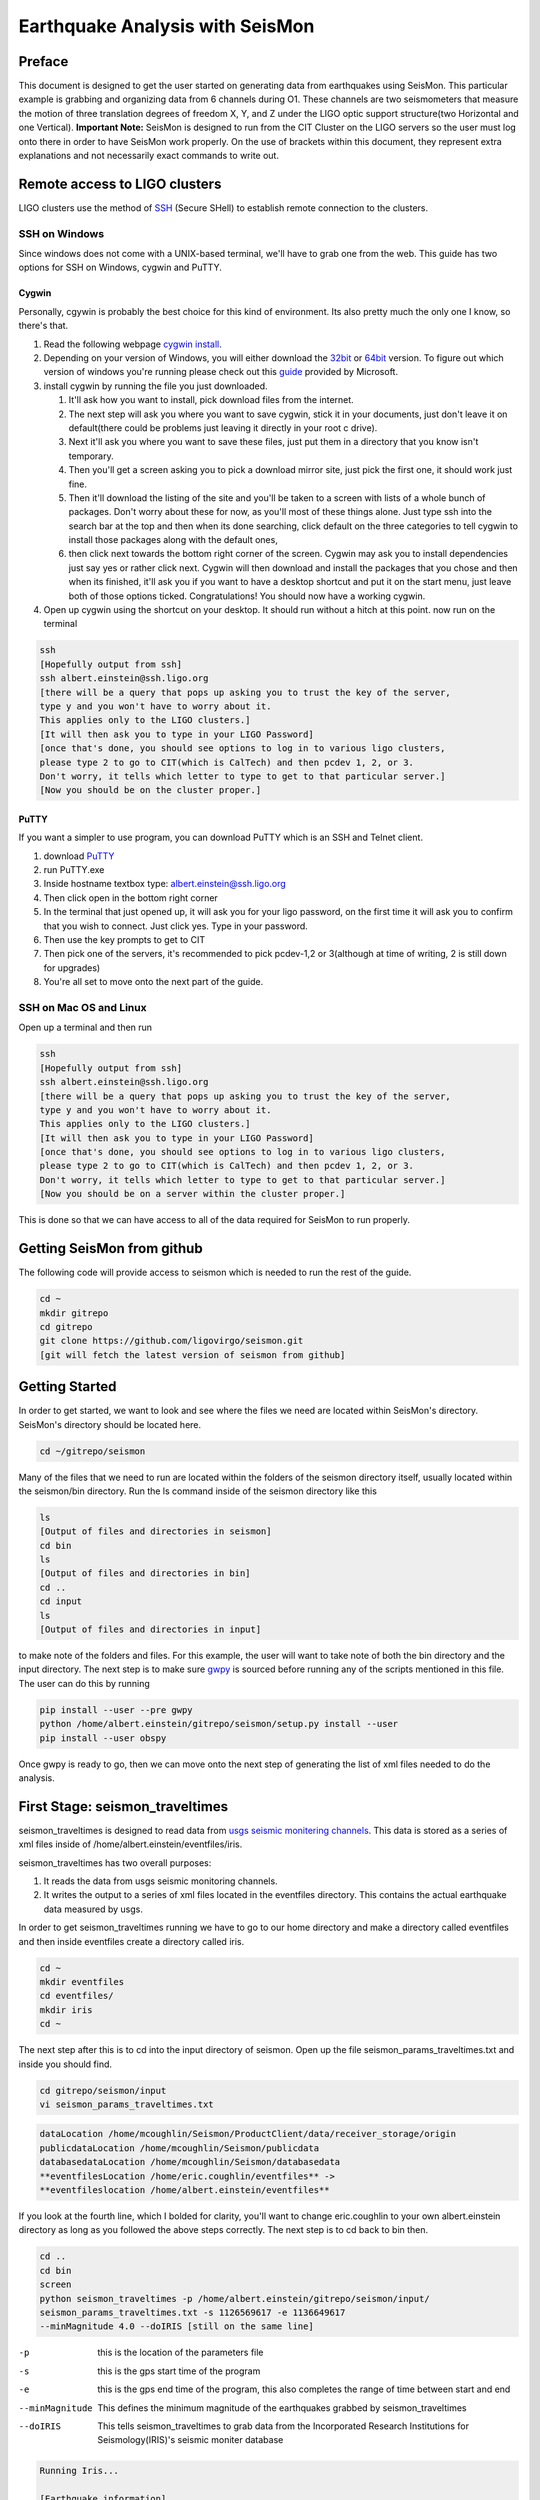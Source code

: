 ================================
Earthquake Analysis with SeisMon
================================

Preface
-------
This document is designed to get the user started on generating data from earthquakes using SeisMon. This particular example is grabbing and organizing data from 6 channels during O1. These channels are two seismometers that measure the motion of three translation degrees of freedom X, Y, and Z under the LIGO optic support structure(two Horizontal and one Vertical). **Important Note:** SeisMon is designed to run from the CIT Cluster on the LIGO servers so the user must log onto there in order to have SeisMon work properly. On the use of brackets within this document, they represent extra explanations and not necessarily exact commands to write out.

Remote access to LIGO clusters
------------------------------

LIGO clusters use the method of SSH_ (Secure SHell) to establish remote connection to the clusters.

.. _SSH: https://en.wikipedia.org/wiki/Secure_Shell



SSH on Windows
++++++++++++++

Since windows does not come with a UNIX-based terminal, we'll have to grab one from the web. This guide has two options for SSH on Windows, cygwin and PuTTY.

Cygwin
******
 
Personally, cgywin is probably the best choice for this kind of environment. Its also pretty much the only one I know, so there's that.

1. Read the following webpage `cygwin install`_.
2. Depending on your version of Windows, you will either download the 32bit_ or 64bit_ version. To figure out which version of windows you're running please check out this guide_ provided by Microsoft.
3. install cygwin by running the file you just downloaded.
 
   #. It'll ask how you want to install, pick download files from the internet. 
   #. The next step will ask you where you want to save cygwin, stick it in your documents, just don't leave it on default(there could be problems just leaving it directly in your root c drive). 
   #. Next it'll ask you where you want to save these files, just put them in a directory that you know isn't temporary. 
   #. Then you'll get a screen asking you to pick a download mirror site, just pick the first one, it should work just fine. 
   #. Then it'll download the listing of the site and you'll be taken to a screen with lists of a whole bunch of packages. Don't worry about these for now, as you'll most of these things alone. Just type ssh into the search bar at the top and then when its done searching, click default on the three categories to tell cygwin to install those packages along with the default ones, 
   #. then click next towards the bottom right corner of the screen. Cygwin may ask you to install dependencies just say yes or rather click next. Cygwin will then download and install the packages that you chose and then when its finished, it'll ask you if you want to have a desktop shortcut and put it on the start menu, just leave both of those options ticked. Congratulations! You should now have a working cygwin. 

4. Open up cygwin using the shortcut on your desktop. It should run without a hitch at this point. now run on the terminal

.. code:: bash

   ssh
   [Hopefully output from ssh]
   ssh albert.einstein@ssh.ligo.org
   [there will be a query that pops up asking you to trust the key of the server,
   type y and you won't have to worry about it.
   This applies only to the LIGO clusters.]
   [It will then ask you to type in your LIGO Password]
   [once that's done, you should see options to log in to various ligo clusters, 
   please type 2 to go to CIT(which is CalTech) and then pcdev 1, 2, or 3. 
   Don't worry, it tells which letter to type to get to that particular server.]
   [Now you should be on the cluster proper.]


.. _`cygwin install`: https://cygwin.com/install.html

.. _32bit: https://cygwin.com/setup-x86.exe

.. _64bit: https://cygwin.com/setup-x86_64.exe

.. _guide: https://support.microsoft.com/en-us/help/13443/windows-which-operating-system


PuTTY
*****

If you want a simpler to use program, you can download PuTTY which is an SSH and Telnet client.

1. download PuTTY_
2. run PuTTY.exe
3. Inside hostname textbox type: albert.einstein@ssh.ligo.org
4. Then click open in the bottom right corner
5. In the terminal that just opened up, it will ask you for your ligo password, on the first time it will ask you to confirm that you wish to connect. Just click yes. Type in your password.
6. Then use the key prompts to get to CIT
7. Then pick one of the servers, it's recommended to pick pcdev-1,2 or 3(although at time of writing, 2 is still down for upgrades)
8. You're all set to move onto the next part of the guide.


.. _PuTTY: https://the.earth.li/~sgtatham/putty/latest/x86/putty.exe


SSH on Mac OS and Linux
+++++++++++++++++++++++

Open up a terminal and then run 

.. code:: bash 

   ssh
   [Hopefully output from ssh]
   ssh albert.einstein@ssh.ligo.org
   [there will be a query that pops up asking you to trust the key of the server,
   type y and you won't have to worry about it.
   This applies only to the LIGO clusters.]
   [It will then ask you to type in your LIGO Password]
   [once that's done, you should see options to log in to various ligo clusters,
   please type 2 to go to CIT(which is CalTech) and then pcdev 1, 2, or 3.
   Don't worry, it tells which letter to type to get to that particular server.]
   [Now you should be on a server within the cluster proper.]

This is done so that we can have access to all of the data required for SeisMon to run properly.
   

Getting SeisMon from github
---------------------------

The following code will provide access to seismon which is needed to run the rest of the guide.

.. code:: bash

   cd ~
   mkdir gitrepo
   cd gitrepo
   git clone https://github.com/ligovirgo/seismon.git
   [git will fetch the latest version of seismon from github]
   


Getting Started
---------------

In order to get started, we want to look and see where the files we need are located within SeisMon's directory. SeisMon's directory should be located here.

.. code:: bash

   cd ~/gitrepo/seismon

Many of the files that we need to run are located within the folders of the seismon directory itself, usually located within the seismon/bin directory. Run the ls command inside of the seismon directory like this

.. code:: bash

   ls
   [Output of files and directories in seismon]
   cd bin
   ls
   [Output of files and directories in bin]
   cd ..
   cd input
   ls
   [Output of files and directories in input]

to make note of the folders and files. For this example, the user will want to take note of both the bin directory and the input directory. The next step is to make sure gwpy_ is sourced before running any of the scripts mentioned in this file. The user can do this by running 

.. _gwpy: https://gwpy.github.io/docs/latest/



.. code:: bash

   pip install --user --pre gwpy
   python /home/albert.einstein/gitrepo/seismon/setup.py install --user
   pip install --user obspy

Once gwpy is ready to go, then we can move onto the next step of generating the list of xml files needed to do the analysis.

First Stage: seismon_traveltimes
--------------------------------

seismon_traveltimes is designed to read data from `usgs seismic monitering channels`_. This data is stored as a series of xml files inside of /home/albert.einstein/eventfiles/iris.

.. _`usgs seismic monitering channels`: http://earthquake.usgs.gov/earthquakes/map/

seismon_traveltimes has two overall purposes:

1. It reads the data from usgs seismic monitoring channels.
2. It writes the output to a series of xml files located in the eventfiles directory. This contains the actual earthquake data measured by usgs.



In order to get seismon_traveltimes running we have to go to our home directory and make a directory called eventfiles and then inside eventfiles create a directory called iris.

.. code:: bash

   cd ~
   mkdir eventfiles
   cd eventfiles/
   mkdir iris
   cd ~

The next step after this is to cd into the input directory of seismon. Open up the file seismon_params_traveltimes.txt and inside you should find.

.. code:: bash 

   cd gitrepo/seismon/input
   vi seismon_params_traveltimes.txt 

.. code:: bash
   
   dataLocation /home/mcoughlin/Seismon/ProductClient/data/receiver_storage/origin
   publicdataLocation /home/mcoughlin/Seismon/publicdata
   databasedataLocation /home/mcoughlin/Seismon/databasedata
   **eventfilesLocation /home/eric.coughlin/eventfiles** ->
   **eventfileslocation /home/albert.einstein/eventfiles**

If you look at the fourth line, which I bolded for clarity, you'll want to change eric.coughlin to your own albert.einstein directory as long as you followed the above steps correctly.
The next step is to cd back to bin then.

.. code:: bash 

  cd ..
  cd bin
  screen
  python seismon_traveltimes -p /home/albert.einstein/gitrepo/seismon/input/
  seismon_params_traveltimes.txt -s 1126569617 -e 1136649617 
  --minMagnitude 4.0 --doIRIS [still on the same line]

-p  this is the location of the parameters file
-s  this is the gps start time of the program
-e  this is the gps end time of the program, this also completes the range of time between start and end
--minMagnitude  This defines the minimum magnitude of the earthquakes grabbed by seismon_traveltimes
--doIRIS  This tells seismon_traveltimes to grab data from the Incorporated Research Institutions for Seismology(IRIS)'s seismic moniter database

.. code:: bash 

   Running Iris...
   
   [Earthquake information]

This is generally what the output will look like. It could throw up an error about no data being found on the server, don't worry just adjust the range of your times to increase the chances of data being found.

Screen is a program designed to use multiple windows within one terminal session. These screens will continue to operate even if you disconnect from the session. In order to get back to your regular session, just detach from the process by clicking ctrl + a and then d on your keyboard. If you want to reatach just use the following commands.

.. code:: bash 

  screen -ls
  [insert output of screen -ls here]
  screen -r [Whatever process you want to reattach]

Just copy and paste whichever screen you want to go to from the output of screen -ls after the screen -r command.

This process will take quite a bit of time to complete, think days instead of hours. This is why using screen is a strong recommendation.

Second Stage: seismon_run_run_H1O1 and seismon_run_run_L1O1
-----------------------------------------------------------

These scripts grab the earthquake data from the eventfiles database specifically inside the iris folder and then looks at specific channels in order to get user friendly data output.

After completing the first stage, the next step is to run both H1O1 and L1O1.

The first thing to do in order to run both of these scripts is to 

.. code:: bash

   cd ~/gitrepo/seismon/input
   vi seismon_params_H1O1.txt

Inside you'll find a file that looks like this.

.. code:: bash

   ifo H1
   frameType H1_R
   runName H1O1
   user eric.coughlin
   dirPath /home/eric.coughlin/gitrepo
   publicPath /home/eric.coughlin/public_html
   codePath /home/eric.coughlin/gitrepo
   executableDir /home/eric.coughlin/gitrepo/seismon/bin
   eventfilesLocation /home/eric.coughlin/eventfiles
   #eventfilesLocation /home/mcoughlin/Seismon/eventfiles/database
   velocitymapsLocation /home/mcoughlin/Seismon/velocity_maps

You'll want to change the eric.coughlin directories to your own albert.einstein, don't touch the mcoughlin directories.

A nice way to do that is to use within vim 

.. code:: bash 

   :%s/eric.coughlin/albert.einstein/gc
   :wq

It'll ask you to confirm each change made.

The next step is to

.. code:: bash

   cd ~/gitrepo/seismon/bin
   vi seismon_run_run_H1O1

Inside you'll find this line

.. code:: python

   paramsFile = "/home/eric.coughlin/gitrepo/seismon/input/seismon_params_H1O1.txt"

Change the eric.coughlin to albert.einstein

Now do the same steps with L1O1.

If you'd like to change the parameters for this script to look at different channels, you'll want to go to seismon_run_run_H1O1. Inside you'll find these two lines

.. code:: python

   os.system("python seismon_run -p %s -s %d -e %d -c H1:ISI-GND_STS_HAM2_Z_DQ,
   H1:ISI-GND_STS_HAM2_Y_DQ,
   H1:ISI-GND_STS_HAM2_X_DQ,H1:ISI-GND_STS_HAM5_Z_BLRMS_30M_100M,
   H1:ISI-GND_STS_HAM5_Y_BLRMS_30M_100M,
   H1:ISI-GND_STS_HAM5_X_BLRMS_30M_100M --doEarthquakes --doEarthquakesAnalysis
    --doPSD --eventfilesType iris --minMagnitude 4.0"%(paramsFile,gpsStart,gpsEnd))

   print "python seismon_run -p %s -s %d -e %d -c H1:ISI-GND_STS_HAM2_Z_DQ,
   H1:ISI-GND_STS_HAM2_Y_DQ
   ,H1:ISI-GND_STS_HAM2_X_DQ,H1:ISI-GND_STS_HAM5_Z_BLRMS_30M_100M
   ,H1:ISI-GND_STS_HAM5_Y_BLRMS_30M_100M
   ,H1:ISI-GND_STS_HAM5_X_BLRMS_30M_100M --doEarthquakes --doEarthquakesAnalysis 
   --doPSD --eventfilesType iris --minMagnitude 4.0"%(paramsFile,gpsStart,gpsEnd)

-p  This is the location of the parameters file
-s  This is the gps start time 
-e  This is the gps end time
-c  These are the LIGO channels that you would like to look at for LHO
--doEarthquakes  This looks for the earthquake events and gets their information
--doEarthquakesAnalysis  This analysizes the earthquakes
--doPSD  This looks at the Particle Size Distribution?
--eventfilesType  This determines the database that is used, only option in this guide is iris
--minMagnitude  This determines the minimum magnitude of the earthquakes looked at, only goes as low as the database generated from the previous script

Don't worry about the %s and %d's


%s  
   String formater for Python, replaces %s with variable defined by user


%d  
   decimal replacer for Python, %d with a variable defined by user



Once you are done, you should use screen again to run both seismon_run_run_H1O1 and seismon_run_run_L1O1.

.. code:: bash 

   cd ~/gitrepo/seismon/bin
   screen
   python seismon_run_run_H1O1
   [on keyboard press ctrl-a then d]
   screen
   python seismon_run_run_H1O1
   

This will also take some time.

The output will be found in /home/albert.einstein/gitrepo/, within these are a series of directories and files that encompass the output from the two scripts.

Third Stage: seismon_run_prediction_vs_actual_ec
------------------------------------------------

seismon_run_prediction_vs_actual_ec is designed to compare the predicted measurements and the actual measurements to create a nice succinct text file for each channel. For more information check out this document_.

.. _document: https://dcc.ligo.org/LIGO-T1400487

.. code:: bash 

   vi seismon_run_prediction_vs_actual_ec
   :%s/eric.coughlin/albert.einstein/gc
   :wq
   screen
   python seismon_run_prediction_vs_actual_ec
   [ctrl-a then d]

If you've adjusted the channels then you'll need to make the proper changes to seismon_run_prediction_vs_actual_ec

.. code:: python

   inputFileDirectory="/home/eric.coughlin/gitrepo/Text_Files
   /Timeseries/H1_ISI-GND_STS_HAM2_Z_DQ/64/"
   #accelerationFileDirectory="/home/eric.coughlin/gitrepo/Text_Files
   /Acceleration/H1_ISI-GND_STS_HAM2_Z_DQ/64/"
   #predictionFile="/home/eric.coughlin/gitrepo/H1/H1O1
   /1126569617-1136678417/earthquakes/earthquakes.txt"
   predictionFile="/home/eric.coughlin/gitrepo/H1/H1O1
   /1126073342-1137283217/earthquakes/earthquakes.txt"
   outputDirectory="/home/eric.coughlin/gitrepo/Predictions/H1O1/"

1. You will want to change the inputFileDirectory to the channel names that you looked at.
2. change predictionFile  to the time range that you looked at.
3. change outputDirectory from H1O1 to the channel names that you looked at
4. repeat for all of the channels.

.. code:: python

   filenames = ["/home/eric.coughlin/gitrepo/Predictions/H1O1/earthquakes.txt",
   "/home/eric.coughlin/gitrepo/Predictions/L1O1/earthquakes.txt"]

1. add channel directories to these filenames keeping the same format but just changing H1O1 to the channel name

The output directory will be in /home/albert.einstein/gitrepo/Predictions/*
